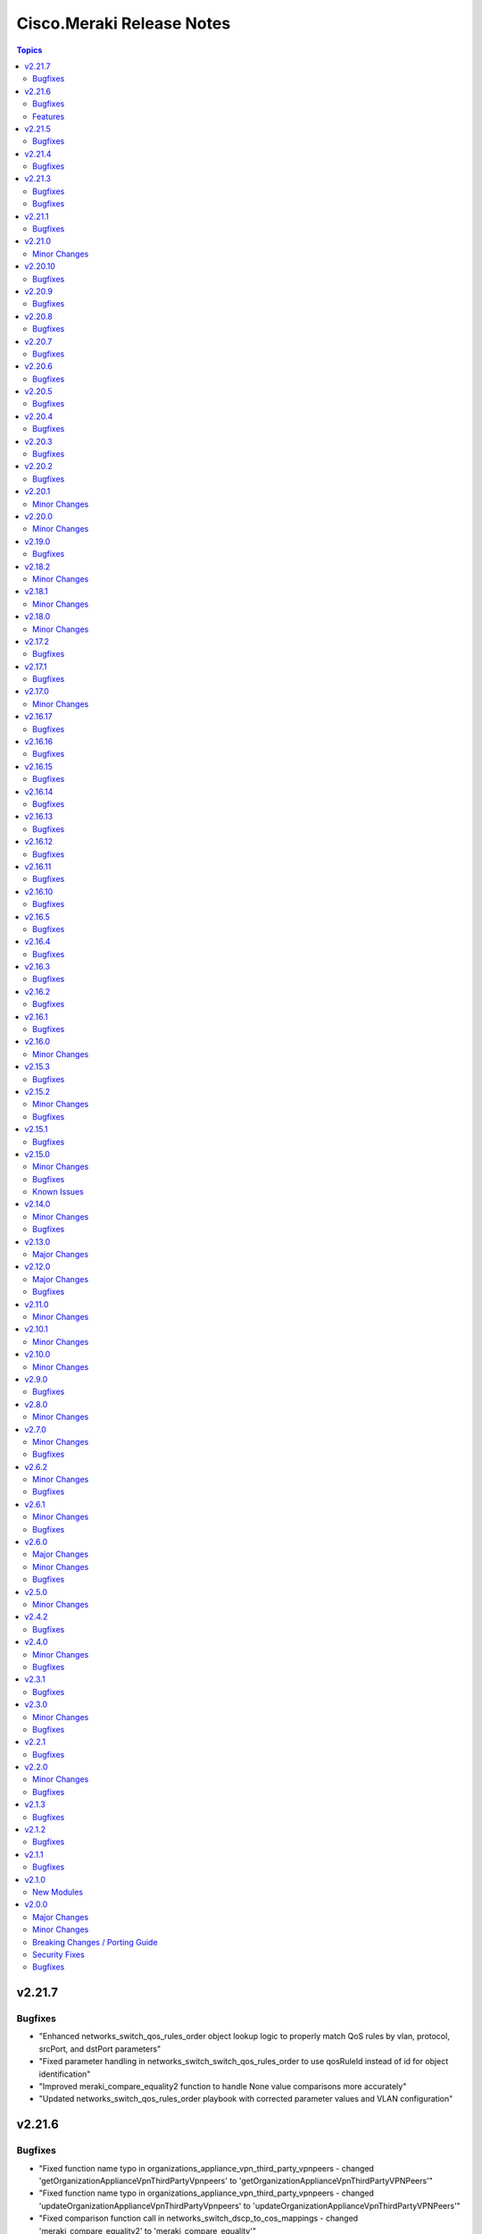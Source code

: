 ==========================
Cisco.Meraki Release Notes
==========================

.. contents:: Topics

v2.21.7
=======

Bugfixes
--------

- "Enhanced networks_switch_qos_rules_order object lookup logic to properly match QoS rules by vlan, protocol, srcPort, and dstPort parameters"
- "Fixed parameter handling in networks_switch_switch_qos_rules_order to use qosRuleId instead of id for object identification"
- "Improved meraki_compare_equality2 function to handle None value comparisons more accurately"
- "Updated networks_switch_qos_rules_order playbook with corrected parameter values and VLAN configuration"

v2.21.6
=======

Bugfixes
--------

- "Fixed function name typo in organizations_appliance_vpn_third_party_vpnpeers - changed 'getOrganizationApplianceVpnThirdPartyVpnpeers' to 'getOrganizationApplianceVpnThirdPartyVPNPeers'"
- "Fixed function name typo in organizations_appliance_vpn_third_party_vpnpeers - changed 'updateOrganizationApplianceVpnThirdPartyVpnpeers' to 'updateOrganizationApplianceVpnThirdPartyVPNPeers'"
- "Fixed comparison function call in networks_switch_dscp_to_cos_mappings - changed 'meraki_compare_equality2' to 'meraki_compare_equality'"
- "Fixed VLAN parameter handling in networks_switch_qos_rules_order - changed name parameter to vlan parameter for proper object lookup"
- "Improved dictionary comparison logic in meraki.py plugin utils to handle nested dictionaries correctly"

Features
--------
- "Added new organizations_appliance_vpn_stats_info module and action plugin for retrieving VPN history statistics for networks in an organization"
- "Added new playbook for networks_switch_dscp_to_cos_mappings configuration"
- "Added new playbook for organizations_appliance_vpn_third_party_vpnpeers configuration"
- "Enhanced networks_switch_qos_rules_order with improved VLAN handling and debugging capabilities"


v2.21.5
=======

Bugfixes
--------

- cisco.meraki.devices_appliance_uplinks_settings - fix idempotency error.

v2.21.4
=======

Bugfixes
--------

- cisco.meraki.networks_appliance_traffic_shaping_uplink_bandwidth - fix idempotency error.

v2.21.3
=======

Bugfixes
--------

- cisco.meraki.devices_cellular_sims - fix idempotency error.

v2.21.2

Bugfixes
--------

- cisco.meraki.networks_appliance_firewall_l7_firewall_rules - fix idempotency error.

v2.21.1
=======

Bugfixes
--------

- cisco.meraki.devices_switch_ports - fix get_object_by_name method.

v2.21.0
=======

Minor Changes
-------------

- plugins/action/devices_sensor_commands - new plugin.
- plugins/action/devices_sensor_commands_info - new plugin.
- plugins/action/networks_appliance_firewall_multicast_forwarding - new plugin.
- plugins/action/organizations_appliance_dns_local_profiles - new plugin.
- plugins/action/organizations_appliance_dns_local_profiles_assignments_bulk_create - new plugin.
- plugins/action/organizations_appliance_dns_local_profiles_assignments_bulk_delete - new plugin.
- plugins/action/organizations_appliance_dns_local_profiles_assignments_info - new plugin.
- plugins/action/organizations_appliance_dns_local_profiles_info - new plugin.
- plugins/action/organizations_appliance_dns_local_records - new plugin.
- plugins/action/organizations_appliance_dns_local_records_info - new plugin.
- plugins/action/organizations_appliance_dns_split_profiles - new plugin.
- plugins/action/organizations_appliance_dns_split_profiles_assignments_bulk_create - new plugin.
- plugins/action/organizations_appliance_dns_split_profiles_assignments_bulk_delete - new plugin.
- plugins/action/organizations_appliance_dns_split_profiles_assignments_info - new plugin.
- plugins/action/organizations_appliance_dns_split_profiles_info - new plugin.
- plugins/action/organizations_appliance_firewall_multicast_forwarding_by_network_info - new plugin.
- plugins/action/organizations_devices_controller_migrations - new plugin.
- plugins/action/organizations_devices_controller_migrations_info - new plugin.
- plugins/action/organizations_devices_system_memory_usage_history_by_interval_info - new plugin.
- plugins/action/organizations_integrations_xdr_networks_disable - new plugin.
- plugins/action/organizations_integrations_xdr_networks_enable - new plugin.
- plugins/action/organizations_integrations_xdr_networks_info - new plugin.
- plugins/action/organizations_switch_ports_usage_history_by_device_by_interval_info - new plugin.
- plugins/action/organizations_wireless_devices_power_mode_history_info - new plugin.
- plugins/action/organizations_wireless_devices_system_cpu_load_history_info - new plugin.
- plugins/action/organizations_wireless_ssids_firewall_isolation_allowlist_entries - new plugin.
- plugins/action/organizations_wireless_ssids_firewall_isolation_allowlist_entries_info - new plugin.

v2.20.10
========

Bugfixes
--------

- cisco.meraki.networks_wireless_ssids refactor parameter handling to avoid None values

v2.20.9
=======

Bugfixes
--------

- Fixed parameter handling for `update_by_id_params` in cisco.meraki.networks_wireless_ssids to correctly map the following parameters
  - `perClientBandwidthLimitDown`
  - `perClientBandwidthLimitUp`
  - `perSsidBandwidthLimitDown`
  - `perSsidBandwidthLimitUp`
  - `defaultVlanId`
  - `radiusAccountingInterimInterval`
  - `radiusGuestVlanId`
  - `vlanId`
  - `radiusServerAttemptsLimit`
  - `radiusServerTimeout`
- Added validation for `radiusServerAttemptsLimit` with choices `[1, 2, 3, 4, 5]`.
- Added validation for `radiusServerTimeout` with a range of valid values `[1-10]`.
- cisco.meraki.devices_wireless_radio_settings changed compare equality method to use `meraki_compare_equality`

v2.20.8
=======

Bugfixes
--------

- cisco.meraki.organizations_login_security module update organization security settings.

v2.20.7
=======

Bugfixes
--------

- cisco.meraki.networks_appliance_traffic_shaping_rules Always Pushes Configuration Even When Unchanged.
- Changes at compare equality function.
- Unable to create Syslog Server Object. Action module manually fixing.

v2.20.6
=======

Bugfixes
--------

- cisco.meraki.devices_switch_ports idempotency error fixed.

v2.20.5
=======

Bugfixes
--------

- cisco.meraki.networks_devices_claim failed with error unexpected keyword argument 'add_atomically' - bad naming solved.
- cisco.meraki.networks_appliance_firewall_l3_firewall_rules fails with "Unexpected failure during module execution 'rules' - specific 'rules' extraction has been removed.
- cisco.meraki.networks_appliance_vlans_settings fails with "msg" "Object does not exists, plugin only has update" - specific 'vlansEnabled' extraction has been removed.

v2.20.4
=======

Bugfixes
--------

- Issue fixes for workflow-ansible-lint.
- Change alias 'message' to 'message_rule' due is a reserved ansible word in meraki_mx_intrusion_prevention module.
- Old playbook tests removed.

v2.20.3
=======

Bugfixes
--------

- README fixes.

v2.20.2
=======

Bugfixes
--------

- runtime updated requires_ansible from 2.14.0 to '>=2.15.0'.

v2.20.1
=======

Minor Changes
-------------

- Sanity and CI fixes.

v2.20.0
=======

Minor Changes
-------------

- administered_identities_me_api_keys_info - new plugin.
- administered_identities_me_api_keys_revoke - new plugin.
- devices_live_tools_leds_blink - new plugin.
- devices_wireless_electronic_shelf_label - new plugin.
- devices_wireless_electronic_shelf_label_info - new plugin.
- networks_appliance_sdwan_internet_policies - new plugin.
- networks_cancel - new plugin.
- networks_floor_plans_auto_locate_jobs_batch - new plugin.
- networks_floor_plans_devices_batch_update - new plugin.
- networks_publish - new plugin.
- networks_recalculate - new plugin.
- networks_wireless_air_marshal_rules - new plugin.
- networks_wireless_air_marshal_rules_delete - new plugin.
- networks_wireless_air_marshal_rules_update - new plugin.
- networks_wireless_air_marshal_settings - new plugin.
- networks_wireless_electronic_shelf_label - new plugin.
- organizations_assets - new plugin.
- organizations_assurance_alerts_info - new plugin.
- organizations_assurance_alerts_overview_by_network_info - new plugin.
- organizations_assurance_alerts_overview_by_type_info - new plugin.
- organizations_assurance_alerts_overview_historical_info - new plugin.
- organizations_assurance_alerts_overview_info - new plugin.
- organizations_assurance_alerts_restore - new plugin.
- organizations_cellular_gateway_esims_inventory_info - new plugin.
- organizations_cellular_gateway_esims_service_providers_accounts - new plugin.
- organizations_cellular_gateway_esims_service_providers_accounts_communication_plans_info - new plugin.
- organizations_cellular_gateway_esims_service_providers_accounts_info - new plugin.
- organizations_cellular_gateway_esims_service_providers_accounts_rate_plans_info - new plugin.
- organizations_cellular_gateway_esims_service_providers_info - new plugin.
- organizations_cellular_gateway_esims_swap - new plugin.
- organizations_devices_details_bulk_update - new plugin.
- organizations_devices_overview_by_model_info - new plugin.
- organizations_floor_plans_auto_locate_devices_info - new plugin.
- organizations_floor_plans_auto_locate_statuses_info - new plugin.
- organizations_splash_themes - new plugin.
- organizations_splash_themes_info - new plugin.
- organizations_summary_top_applications_by_usage_info - new plugin.
- organizations_summary_top_applications_categories_by_usage_info - new plugin.
- organizations_switch_ports_clients_overview_by_device_info - new plugin.
- organizations_switch_ports_overview_info - new plugin.
- organizations_switch_ports_statuses_by_switch_info - new plugin.
- organizations_switch_ports_topology_discovery_by_device_info - new plugin.
- organizations_wireless_air_marshal_rules_info - new plugin.
- organizations_wireless_air_marshal_settings_by_network_info - new plugin.
- organizations_wireless_clients_overview_by_device_info - new plugin.
- organizations_wireless_controller_clients_overview_history_by_device_by_interval_info - new plugin.
- organizations_wireless_controller_connections_info - new plugin.
- organizations_wireless_controller_devices_interfaces_l2_by_device_info - new plugin.
- organizations_wireless_controller_devices_interfaces_l2_statuses_change_history_by_device_info - new plugin.
- organizations_wireless_controller_devices_interfaces_l2_usage_history_by_interval_info - new plugin.
- organizations_wireless_controller_devices_interfaces_l3_by_device_info - new plugin.
- organizations_wireless_controller_devices_interfaces_l3_statuses_change_history_by_device_info - new plugin.
- organizations_wireless_controller_devices_interfaces_l3_usage_history_by_interval_info - new plugin.
- organizations_wireless_controller_devices_interfaces_packets_overview_by_device_info - new plugin.
- organizations_wireless_controller_devices_interfaces_usage_history_by_interval_info - new plugin.
- organizations_wireless_controller_devices_redundancy_failover_history_info - new plugin.
- organizations_wireless_controller_devices_redundancy_statuses_info - new plugin.
- organizations_wireless_controller_devices_system_utilization_history_by_interval_info - new plugin.
- organizations_wireless_controller_overview_by_device_info - new plugin.
- organizations_wireless_devices_wireless_controllers_by_device_info - new plugin.
- organizations_wireless_radio_auto_rf_channels_recalculate - new plugin.
- organizations_wireless_rf_profiles_assignments_by_device_info - new plugin.
- organizations_wireless_ssids_statuses_by_device_info - new plugin.

v2.19.0
=======

Bugfixes
--------

- Ansible utils requirements updated.
- cisco.meraki.networks_switch_stacks delete stack not working, fixing path parameters.
- cisco.meraki.networks_clients_info - incorrect API endpoint, fixing info module.

v2.18.2
=======

Minor Changes
-------------

- Include networks_appliance_traffic_shaping_custom_performance_classes_info plugin.

v2.18.1
=======

Minor Changes
-------------

- The `id` parameter is now required for `networks_appliance_vlans` module.
- The `id` parameter is change type to an `integer` in `networks_appliance_vlans` module.
- Fixing problem of naming in `organizations_appliance_vpn_third_party_vpnpeers_info`.
- Removing `state` from allowed parameters for `networks_syslog_servers` module.

v2.18.0
=======

Minor Changes
-------------

- Ansible collection now support v1.44.1 of Dashboard Api.
- administered_licensing_subscription_entitlements_info - new plugin.
- administered_licensing_subscription_subscriptions_bind - new plugin.
- administered_licensing_subscription_subscriptions_claim_key_validate - new plugin.
- administered_licensing_subscription_subscriptions_claim - new plugin.
- administered_licensing_subscription_subscriptions_compliance_statuses_info - new plugin.
- administered_licensing_subscription_subscriptions_info - new plugin.
- devices_appliance_radio_settings_info - new plugin.
- devices_appliance_radio_settings - new plugin.
- devices_live_tools_arp_table_info - new plugin.
- devices_live_tools_arp_table - new plugin.
- devices_live_tools_cable_test_info - new plugin.
- devices_live_tools_cable_test - new plugin.
- devices_live_tools_throughput_test_info - new plugin.
- devices_live_tools_throughput_test - new plugin.
- devices_live_tools_wake_on_lan_info - new plugin.
- devices_live_tools_wake_on_lan - new plugin.
- devices_wireless_alternate_management_interface_ipv6 - new plugin.
- networks_appliance_rf_profiles_info - new plugin.
- networks_appliance_rf_profiles - new plugin.
- networks_appliance_traffic_shaping_vpn_exclusions - new plugin.
- networks_sm_devices_install_apps - new plugin.
- networks_sm_devices_reboot - new plugin.
- networks_sm_devices_shutdown - new plugin.
- networks_sm_devices_uninstall_apps - new plugin.
- networks_vlan_profiles_assignments_by_device_info - new plugin.
- networks_vlan_profiles_assignments_reassign - new plugin.
- networks_vlan_profiles_info - new plugin.
- networks_vlan_profiles - new plugin.
- networks_wireless_ethernet_ports_profiles_assign - new plugin.
- networks_wireless_ethernet_ports_profiles_info - new plugin.
- networks_wireless_ethernet_ports_profiles_set_default - new plugin.
- networks_wireless_ethernet_ports_profiles - new plugin.
- organizations_appliance_traffic_shaping_vpn_exclusions_by_network_info - new plugin.
- organizations_appliance_uplinks_statuses_overview_info - new plugin.
- organizations_appliance_uplinks_usage_by_network_info - new plugin.
- organizations_camera_boundaries_areas_by_device_info - new plugin.
- organizations_camera_boundaries_lines_by_device_info - new plugin.
- organizations_camera_detections_history_by_boundary_by_interval_info - new plugin.
- organizations_camera_permissions_info - new plugin.
- organizations_camera_roles_info - new plugin.
- organizations_camera_roles - new plugin.
- organizations_devices_availabilities_change_history_info - new plugin.
- organizations_devices_boots_history_info - new plugin.
- organizations_sm_admins_roles_info - new plugin.
- organizations_sm_admins_roles - new plugin.
- organizations_sm_sentry_policies_assignments_by_network_info - new plugin.
- organizations_sm_sentry_policies_assignments - new plugin.
- organizations_summary_top_networks_by_status_info - new plugin.
- organizations_webhooks_callbacks_statuses_info - new plugin.
- organizations_wireless_devices_channel_utilization_by_device_info - new plugin.
- organizations_wireless_devices_channel_utilization_by_network_info - new plugin.
- organizations_wireless_devices_channel_utilization_history_by_device_by_interval_info - new plugin.
- organizations_wireless_devices_channel_utilization_history_by_network_by_interval_info - new plugin.
- organizations_wireless_devices_packet_loss_by_client_info - new plugin.
- organizations_wireless_devices_packet_loss_by_device_info - new plugin.
- organizations_wireless_devices_packet_loss_by_network_info - new plugin.

v2.17.2
=======

Bugfixes
--------

- Adding `smartquotes = False` to `conf.py` and romoving `'` from rst files.

v2.17.1
=======

Bugfixes
--------

- Adding build_ignore property to galaxy file.

v2.17.0
=======

Minor Changes
-------------

- Adding support to ansible.utils ">=2.0.0, <4.00".

v2.16.17
========

Bugfixes
--------

- Adding support to ansible.utils >=3.0

v2.16.16
========

Bugfixes
--------

- Idempotency bugs fixed in devices_switch_ports.
- Adding `product_types` for update request on networks.
- networks_syslog_servers is now just an Update action to API.
- Parameter`organization_id` change to `organizationId` organizations_claim.
- Parameter`organization_id` change to `organizationId` organizations_clone.
- Parameter`organization_id` change to `organizationId` organizations_inventory_claim.
- Parameter`organization_id` change to `organizationId` organizations_inventory_onboarding_cloud_monitoring_export_events.
- Parameter`organization_id` change to `organizationId` organizations_inventory_onboarding_cloud_monitoring_prepare.
- Parameter`organization_id` change to `organizationId` organizations_inventory_release.
- Parameter`organization_id` change to `organizationId` organizations_licenses_assign_seats.
- Parameter`organization_id` change to `organizationId` organizations_licenses_move.
- Parameter`organization_id` change to `organizationId` organizations_licenses_move_seats.
- Parameter`organization_id` change to `organizationId` organizations_licenses_renew_seats.
- Parameter`organization_id` change to `organizationId` organizations_licensing_coterm_licenses_move.
- Parameter`organization_id` change to `organizationId` organizations_networks_combine.
- Parameter`organization_id` change to `organizationId` organizations_switch_devices_clone.
- Parameter`organization_id` change to `organizationId` organizations_users.
- Removing logs in meraki.py.

v2.16.15
========

Bugfixes
--------

- Adding `network_clients_info` and `network_client_info`.
- Adding `platform_meraki.rst` to docs.

v2.16.14
========

Bugfixes
--------

- Adding condition to avoid error on exists on devices.

v2.16.13
=======

Bugfixes
--------

- Meraki Compare Equality 2 added.

v2.16.12
=======

Bugfixes
-------------

- New condition added to Meraki Compare Equality.
- Devices module documentation fixed.

v2.16.11
=======

Bugfixes
-------------

- Bad naming `networkId` parameter in `networks_appliance_traffic_shaping_custom_performance_classes`.
- Bad naming `networkId` parameter in `networks_appliance_warm_spare_swap`.
- Bad naming `networkId` parameter in `networks_bind`.
- Bad naming `networkId` parameter in `networks_clients_provision`.
- Bad naming `networkId` parameter in `networks_firmware_upgrades_rollbacks`.
- Bad naming `networkId` parameter in `networks_firmware_upgrades_staged_events_rollbacks`.
- Bad naming `networkId` parameter in `networks_mqtt_brokers`.
- Bad naming `networkId` parameter in `networks_pii_requests_delete`.
- Bad naming `networkId` parameter in `networks_sm_devices_checkin`.
- Bad naming `networkId` parameter in `networks_sm_devices_lock`.
- Bad naming `networkId` parameter in `networks_sm_devices_modify_tags`.
- Bad naming `networkId` parameter in `networks_sm_devices_move`.
- Bad naming `networkId` parameter in `networks_sm_devices_refresh_details`.
- Bad naming `networkId` parameter in `networks_sm_devices_unenroll`.
- Bad naming `networkId` parameter in `networks_sm_devices_wipe`.
- Bad naming `networkId` parameter in `networks_sm_user_access_devices_delete`.
- Bad naming `networkId` parameter in `networks_split`.
- Bad naming `networkId` parameter in `networks_switch_stacks_add`.
- Bad naming `networkId` parameter in `networks_switch_stacks_remove`.
- Bad naming `networkId` parameter in `networks_unbind`.
- Bad naming `networkId` parameter in `networks_sm_devices_fields`.

v2.16.10
=======

Bugfixes
-------------

- Returning requires_ansible to >=2.14.0
- Bad naming `networkId` parameter in `networks_devices_remove` and `networks_devices_claim_vmx`

v2.16.5
=======

Bugfixes
-------------

- cisco.meraki.organizations_login_security module will not update org api authentication - fixing for look at organizations_login_security.

v2.16.4
=======

Bugfixes
-------------

- cisco.meraki.networks_devices_claim - got an unexpected keyword argument 'network_id', bug with parameter naming.

v2.16.3
=======

Bugfixes
-------------

- Removing ignores.

v2.16.2
=======

Bugfixes
-------------

- Updating documentation, yml fixes - Documentation Broken.

v2.16.1
=======

Bugfixes
-------------

- Updating collection docs link.

v2.16.0
=======

Minor Changes
-------------

- administered_identities_me_info - new plugin.
- devices_appliance_performance_info - new plugin.
- devices_appliance_uplinks_settings_info - new plugin.
- devices_appliance_uplinks_settings - new plugin.
- devices_appliance_vmx_authentication_token - new plugin.
- devices_blink_leds - new plugin.
- devices_camera_analytics_live_info - new plugin.
- devices_camera_custom_analytics_info - new plugin.
- devices_camera_custom_analytics - new plugin.
- devices_camera_generate_snapshot - new plugin.
- devices_camera_quality_and_retention_info - new plugin.
- devices_camera_quality_and_retention - new plugin.
- devices_camera_sense_info - new plugin.
- devices_camera_sense - new plugin.
- devices_camera_video_link_info - new plugin.
- devices_camera_video_settings_info - new plugin.
- devices_camera_video_settings - new plugin.
- devices_camera_wireless_profiles_info - new plugin.
- devices_camera_wireless_profiles - new plugin.
- devices_cellular_gateway_lan_info - new plugin.
- devices_cellular_gateway_lan - new plugin.
- devices_cellular_gateway_port_forwarding_rules_info - new plugin.
- devices_cellular_gateway_port_forwarding_rules - new plugin.
- devices_cellular_sims_info - new plugin.
- devices_cellular_sims - new plugin.
- devices_info - new plugin.
- devices_live_tools_ping_device_info - new plugin.
- devices_live_tools_ping_device - new plugin.
- devices_live_tools_ping_info - new plugin.
- devices_live_tools_ping - new plugin.
- devices_lldp_cdp_info - new plugin.
- devices_management_interface_info - new plugin.
- devices_management_interface - new plugin.
- devices_sensor_relationships_info - new plugin.
- devices_sensor_relationships - new plugin.
- devices_switch_ports_cycle - new plugin.
- devices_switch_ports_info - new plugin.
- devices_switch_ports_statuses_info - new plugin.
- devices_switch_ports - new plugin.
- devices_switch_routing_interfaces_dhcp_info - new plugin.
- devices_switch_routing_interfaces_dhcp - new plugin.
- devices_switch_routing_interfaces_info - new plugin.
- devices_switch_routing_interfaces - new plugin.
- devices_switch_routing_static_routes_info - new plugin.
- devices_switch_routing_static_routes - new plugin.
- devices_switch_warm_spare_info - new plugin.
- devices_switch_warm_spare - new plugin.
- devices_wireless_bluetooth_settings_info - new plugin.
- devices_wireless_bluetooth_settings - new plugin.
- devices_wireless_connection_stats_info - new plugin.
- devices_wireless_latency_stats_info - new plugin.
- devices_wireless_radio_settings_info - new plugin.
- devices_wireless_radio_settings - new plugin.
- devices_wireless_status_info - new plugin.
- devices - new plugin.
- networks_alerts_history_info - new plugin.
- networks_alerts_settings_info - new plugin.
- networks_alerts_settings - new plugin.
- networks_appliance_connectivity_monitoring_destinations_info - new plugin.
- networks_appliance_connectivity_monitoring_destinations - new plugin.
- networks_appliance_content_filtering_categories_info - new plugin.
- networks_appliance_content_filtering_info - new plugin.
- networks_appliance_content_filtering - new plugin.
- networks_appliance_firewall_cellular_firewall_rules_info - new plugin.
- networks_appliance_firewall_cellular_firewall_rules - new plugin.
- networks_appliance_firewall_firewalled_services_info - new plugin.
- networks_appliance_firewall_firewalled_services - new plugin.
- networks_appliance_firewall_inbound_firewall_rules_info - new plugin.
- networks_appliance_firewall_inbound_firewall_rules - new plugin.
- networks_appliance_firewall_l3_firewall_rules_info - new plugin.
- networks_appliance_firewall_l3_firewall_rules - new plugin.
- networks_appliance_firewall_l7_firewall_rules_application_categories_info - new plugin.
- networks_appliance_firewall_l7_firewall_rules_info - new plugin.
- networks_appliance_firewall_l7_firewall_rules - new plugin.
- networks_appliance_firewall_one_to_many_nat_rules_info - new plugin.
- networks_appliance_firewall_one_to_many_nat_rules - new plugin.
- networks_appliance_firewall_one_to_one_nat_rules_info - new plugin.
- networks_appliance_firewall_one_to_one_nat_rules - new plugin.
- networks_appliance_firewall_port_forwarding_rules_info - new plugin.
- networks_appliance_firewall_port_forwarding_rules - new plugin.
- networks_appliance_firewall_settings_info - new plugin.
- networks_appliance_firewall_settings - new plugin.
- networks_appliance_ports_info - new plugin.
- networks_appliance_ports - new plugin.
- networks_appliance_prefixes_delegated_statics_info - new plugin.
- networks_appliance_prefixes_delegated_statics - new plugin.
- networks_appliance_security_intrusion_info - new plugin.
- networks_appliance_security_intrusion - new plugin.
- networks_appliance_security_malware_info - new plugin.
- networks_appliance_security_malware - new plugin.
- networks_appliance_settings_info - new plugin.
- networks_appliance_settings - new plugin.
- networks_appliance_single_lan_info - new plugin.
- networks_appliance_single_lan - new plugin.
- networks_appliance_ssids_info - new plugin.
- networks_appliance_ssids - new plugin.
- networks_appliance_traffic_shaping_custom_performance_classes - new plugin.
- networks_appliance_traffic_shaping_info - new plugin.
- networks_appliance_traffic_shaping_rules_info - new plugin.
- networks_appliance_traffic_shaping_rules - new plugin.
- networks_appliance_traffic_shaping_uplink_bandwidth_info - new plugin.
- networks_appliance_traffic_shaping_uplink_bandwidth - new plugin.
- networks_appliance_traffic_shaping_uplink_selection_info - new plugin.
- networks_appliance_traffic_shaping_uplink_selection - new plugin.
- networks_appliance_traffic_shaping - new plugin.
- networks_appliance_vlans_info - new plugin.
- networks_appliance_vlans_settings_info - new plugin.
- networks_appliance_vlans_settings - new plugin.
- networks_appliance_vlans - new plugin.
- networks_appliance_vpn_bgp_info - new plugin.
- networks_appliance_vpn_bgp - new plugin.
- networks_appliance_vpn_site_to_site_vpn_info - new plugin.
- networks_appliance_vpn_site_to_site_vpn - new plugin.
- networks_appliance_warm_spare_info - new plugin.
- networks_appliance_warm_spare_swap - new plugin.
- networks_appliance_warm_spare - new plugin.
- networks_bind - new plugin.
- networks_bluetooth_clients_info - new plugin.
- networks_camera_quality_retention_profiles_info - new plugin.
- networks_camera_quality_retention_profiles - new plugin.
- networks_camera_wireless_profiles_info - new plugin.
- networks_camera_wireless_profiles - new plugin.
- networks_cellular_gateway_connectivity_monitoring_destinations_info - new plugin.
- networks_cellular_gateway_connectivity_monitoring_destinations - new plugin.
- networks_cellular_gateway_dhcp_info - new plugin.
- networks_cellular_gateway_dhcp - new plugin.
- networks_cellular_gateway_subnet_pool_info - new plugin.
- networks_cellular_gateway_subnet_pool - new plugin.
- networks_cellular_gateway_uplink_info - new plugin.
- networks_cellular_gateway_uplink - new plugin.
- networks_clients_info - new plugin.
- networks_clients_overview_info - new plugin.
- networks_clients_policy_info - new plugin.
- networks_clients_policy - new plugin.
- networks_clients_provision - new plugin.
- networks_clients_splash_authorization_status_info - new plugin.
- networks_clients_splash_authorization_status - new plugin.
- networks_devices_claim_vmx - new plugin.
- networks_devices_claim - new plugin.
- networks_devices_remove - new plugin.
- networks_events_event_types_info - new plugin.
- networks_events_info - new plugin.
- networks_firmware_upgrades_info - new plugin.
- networks_firmware_upgrades_rollbacks - new plugin.
- networks_firmware_upgrades_staged_events_defer - new plugin.
- networks_firmware_upgrades_staged_events_info - new plugin.
- networks_firmware_upgrades_staged_events_rollbacks - new plugin.
- networks_firmware_upgrades_staged_events - new plugin.
- networks_firmware_upgrades_staged_groups_info - new plugin.
- networks_firmware_upgrades_staged_groups - new plugin.
- networks_firmware_upgrades_staged_stages_info - new plugin.
- networks_firmware_upgrades_staged_stages - new plugin.
- networks_firmware_upgrades - new plugin.
- networks_floor_plans_info - new plugin.
- networks_floor_plans - new plugin.
- networks_group_policies_info - new plugin.
- networks_group_policies - new plugin.
- networks_health_alerts_info - new plugin.
- networks_info - new plugin.
- networks_insight_applications_health_by_time_info - new plugin.
- networks_meraki_auth_users_info - new plugin.
- networks_meraki_auth_users - new plugin.
- networks_mqtt_brokers - new plugin.
- networks_netflow_info - new plugin.
- networks_netflow - new plugin.
- networks_pii_pii_keys_info - new plugin.
- networks_pii_requests_delete - new plugin.
- networks_pii_requests_info - new plugin.
- networks_pii_sm_devices_for_key_info - new plugin.
- networks_pii_sm_owners_for_key_info - new plugin.
- networks_policies_by_client_info - new plugin.
- networks_sensor_alerts_current_overview_by_metric_info - new plugin.
- networks_sensor_alerts_overview_by_metric_info - new plugin.
- networks_sensor_alerts_profiles_info - new plugin.
- networks_sensor_alerts_profiles - new plugin.
- networks_sensor_mqtt_brokers_info - new plugin.
- networks_sensor_mqtt_brokers - new plugin.
- networks_sensor_relationships_info - new plugin.
- networks_settings_info - new plugin.
- networks_settings - new plugin.
- networks_sm_bypass_activation_lock_attempts_info - new plugin.
- networks_sm_bypass_activation_lock_attempts - new plugin.
- networks_sm_devices_cellular_usage_history_info - new plugin.
- networks_sm_devices_certs_info - new plugin.
- networks_sm_devices_checkin - new plugin.
- networks_sm_devices_connectivity_info - new plugin.
- networks_sm_devices_desktop_logs_info - new plugin.
- networks_sm_devices_device_command_logs_info - new plugin.
- networks_sm_devices_device_profiles_info - new plugin.
- networks_sm_devices_fields - new plugin.
- networks_sm_devices_info - new plugin.
- networks_sm_devices_lock - new plugin.
- networks_sm_devices_modify_tags - new plugin.
- networks_sm_devices_move - new plugin.
- networks_sm_devices_network_adapters_info - new plugin.
- networks_sm_devices_performance_history_info - new plugin.
- networks_sm_devices_refresh_details - new plugin.
- networks_sm_devices_security_centers_info - new plugin.
- networks_sm_devices_unenroll - new plugin.
- networks_sm_devices_wipe - new plugin.
- networks_sm_devices_wlan_lists_info - new plugin.
- networks_sm_profiles_info - new plugin.
- networks_sm_target_groups_info - new plugin.
- networks_sm_target_groups - new plugin.
- networks_sm_trusted_access_configs_info - new plugin.
- networks_sm_user_access_devices_delete - new plugin.
- networks_sm_user_access_devices_info - new plugin.
- networks_sm_users_device_profiles_info - new plugin.
- networks_sm_users_info - new plugin.
- networks_sm_users_softwares_info - new plugin.
- networks_snmp_info - new plugin.
- networks_snmp - new plugin.
- networks_split - new plugin.
- networks_switch_access_control_lists_info - new plugin.
- networks_switch_access_control_lists - new plugin.
- networks_switch_access_policies_info - new plugin.
- networks_switch_access_policies - new plugin.
- networks_switch_alternate_management_interface_info - new plugin.
- networks_switch_alternate_management_interface - new plugin.
- networks_switch_dhcp_server_policy_arp_inspection_trusted_servers_info - new plugin.
- networks_switch_dhcp_server_policy_arp_inspection_trusted_servers - new plugin.
- networks_switch_dhcp_server_policy_arp_inspection_warnings_by_device_info - new plugin.
- networks_switch_dhcp_server_policy_info - new plugin.
- networks_switch_dhcp_server_policy - new plugin.
- networks_switch_dhcp_v4_servers_seen_info - new plugin.
- networks_switch_dscp_to_cos_mappings_info - new plugin.
- networks_switch_dscp_to_cos_mappings - new plugin.
- networks_switch_link_aggregations_info - new plugin.
- networks_switch_link_aggregations - new plugin.
- networks_switch_mtu_info - new plugin.
- networks_switch_mtu - new plugin.
- networks_switch_port_schedules_info - new plugin.
- networks_switch_port_schedules - new plugin.
- networks_switch_qos_rules_order_info - new plugin.
- networks_switch_qos_rules_order - new plugin.
- networks_switch_routing_multicast_info - new plugin.
- networks_switch_routing_multicast_rendezvous_points_info - new plugin.
- networks_switch_routing_multicast_rendezvous_points - new plugin.
- networks_switch_routing_multicast - new plugin.
- networks_switch_routing_ospf_info - new plugin.
- networks_switch_routing_ospf - new plugin.
- networks_switch_settings_info - new plugin.
- networks_switch_settings - new plugin.
- networks_switch_stacks_add - new plugin.
- networks_switch_stacks_info - new plugin.
- networks_switch_stacks_remove - new plugin.
- networks_switch_stacks_routing_interfaces_dhcp_info - new plugin.
- networks_switch_stacks_routing_interfaces_dhcp - new plugin.
- networks_switch_stacks_routing_interfaces_info - new plugin.
- networks_switch_stacks_routing_interfaces - new plugin.
- networks_switch_stacks_routing_static_routes_info - new plugin.
- networks_switch_stacks_routing_static_routes - new plugin.
- networks_switch_stacks - new plugin.
- networks_switch_storm_control_info - new plugin.
- networks_switch_storm_control - new plugin.
- networks_switch_stp_info - new plugin.
- networks_switch_stp - new plugin.
- networks_syslog_servers_info - new plugin.
- networks_syslog_servers - new plugin.
- networks_topology_link_layer_info - new plugin.
- networks_traffic_analysis_info - new plugin.
- networks_traffic_analysis - new plugin.
- networks_traffic_shaping_application_categories_info - new plugin.
- networks_traffic_shaping_dscp_tagging_options_info - new plugin.
- networks_unbind - new plugin.
- networks_webhooks_http_servers_info - new plugin.
- networks_webhooks_http_servers - new plugin.
- networks_webhooks_payload_templates_info - new plugin.
- networks_webhooks_payload_templates - new plugin.
- networks_webhooks_webhook_tests_info - new plugin.
- networks_wireless_alternate_management_interface_info - new plugin.
- networks_wireless_alternate_management_interface - new plugin.
- networks_wireless_billing_info - new plugin.
- networks_wireless_billing - new plugin.
- networks_wireless_bluetooth_settings_info - new plugin.
- networks_wireless_bluetooth_settings - new plugin.
- networks_wireless_channel_utilization_history_info - new plugin.
- networks_wireless_client_count_history_info - new plugin.
- networks_wireless_clients_connection_stats_info - new plugin.
- networks_wireless_clients_latency_stats_info - new plugin.
- networks_wireless_connection_stats_info - new plugin.
- networks_wireless_data_rate_history_info - new plugin.
- networks_wireless_devices_connection_stats_info - new plugin.
- networks_wireless_failed_connections_info - new plugin.
- networks_wireless_latency_history_info - new plugin.
- networks_wireless_latency_stats_info - new plugin.
- networks_wireless_mesh_statuses_info - new plugin.
- networks_wireless_rf_profiles_info - new plugin.
- networks_wireless_rf_profiles - new plugin.
- networks_wireless_settings_info - new plugin.
- networks_wireless_settings - new plugin.
- networks_wireless_signal_quality_history_info - new plugin.
- networks_wireless_ssids_bonjour_forwarding_info - new plugin.
- networks_wireless_ssids_bonjour_forwarding - new plugin.
- networks_wireless_ssids_device_type_group_policies_info - new plugin.
- networks_wireless_ssids_device_type_group_policies - new plugin.
- networks_wireless_ssids_eap_override_info - new plugin.
- networks_wireless_ssids_eap_override - new plugin.
- networks_wireless_ssids_firewall_l3_firewall_rules_info - new plugin.
- networks_wireless_ssids_firewall_l3_firewall_rules - new plugin.
- networks_wireless_ssids_firewall_l7_firewall_rules_info - new plugin.
- networks_wireless_ssids_firewall_l7_firewall_rules - new plugin.
- networks_wireless_ssids_hotspot20_info - new plugin.
- networks_wireless_ssids_hotspot20 - new plugin.
- networks_wireless_ssids_identity_psks_info - new plugin.
- networks_wireless_ssids_identity_psks - new plugin.
- networks_wireless_ssids_info - new plugin.
- networks_wireless_ssids_schedules_info - new plugin.
- networks_wireless_ssids_schedules - new plugin.
- networks_wireless_ssids_splash_settings_info - new plugin.
- networks_wireless_ssids_splash_settings - new plugin.
- networks_wireless_ssids_traffic_shaping_rules_info - new plugin.
- networks_wireless_ssids_traffic_shaping_rules - new plugin.
- networks_wireless_ssids_vpn_info - new plugin.
- networks_wireless_ssids_vpn - new plugin.
- networks_wireless_ssids - new plugin.
- networks_wireless_usage_history_info - new plugin.
- networks - new plugin.
- organizations_action_batches_info - new plugin.
- organizations_action_batches - new plugin.
- organizations_adaptive_policy_acls_info - new plugin.
- organizations_adaptive_policy_acls - new plugin.
- organizations_adaptive_policy_groups_info - new plugin.
- organizations_adaptive_policy_groups - new plugin.
- organizations_adaptive_policy_overview_info - new plugin.
- organizations_adaptive_policy_policies_info - new plugin.
- organizations_adaptive_policy_policies - new plugin.
- organizations_adaptive_policy_settings_info - new plugin.
- organizations_adaptive_policy_settings - new plugin.
- organizations_admins_info - new plugin.
- organizations_admins - new plugin.
- organizations_alerts_profiles - new plugin.
- organizations_api_requests_info - new plugin.
- organizations_api_requests_overview_info - new plugin.
- organizations_api_requests_overview_response_codes_by_interval_info - new plugin.
- organizations_appliance_security_intrusion_info - new plugin.
- organizations_appliance_security_intrusion - new plugin.
- organizations_appliance_vpn_third_party_vpnpeers_info - new plugin.
- organizations_appliance_vpn_third_party_vpnpeers - new plugin.
- organizations_appliance_vpn_vpn_firewall_rules_info - new plugin.
- organizations_appliance_vpn_vpn_firewall_rules - new plugin.
- organizations_branding_policies_info - new plugin.
- organizations_branding_policies_priorities_info - new plugin.
- organizations_branding_policies_priorities - new plugin.
- organizations_branding_policies - new plugin.
- organizations_camera_custom_analytics_artifacts_info - new plugin.
- organizations_camera_custom_analytics_artifacts - new plugin.
- organizations_cellular_gateway_uplink_statuses_info - new plugin.
- organizations_claim - new plugin.
- organizations_clients_bandwidth_usage_history_info - new plugin.
- organizations_clients_overview_info - new plugin.
- organizations_clients_search_info - new plugin.
- organizations_clone - new plugin.
- organizations_config_templates_info - new plugin.
- organizations_config_templates_switch_profiles_info - new plugin.
- organizations_config_templates_switch_profiles_ports_info - new plugin.
- organizations_config_templates_switch_profiles_ports - new plugin.
- organizations_config_templates - new plugin.
- organizations_devices_availabilities_info - new plugin.
- organizations_devices_info - new plugin.
- organizations_devices_power_modules_statuses_by_device_info - new plugin.
- organizations_devices_provisioning_statuses_info - new plugin.
- organizations_devices_statuses_info - new plugin.
- organizations_devices_statuses_overview_info - new plugin.
- organizations_devices_uplinks_addresses_by_device_info - new plugin.
- organizations_devices_uplinks_loss_and_latency_info - new plugin.
- organizations_early_access_features_info - new plugin.
- organizations_early_access_features_opt_ins_info - new plugin.
- organizations_early_access_features_opt_ins - new plugin.
- organizations_firmware_upgrades_by_device_info - new plugin.
- organizations_firmware_upgrades_info - new plugin.
- organizations_info - new plugin.
- organizations_insight_applications_info - new plugin.
- organizations_insight_monitored_media_servers_info - new plugin.
- organizations_insight_monitored_media_servers - new plugin.
- organizations_inventory_claim - new plugin.
- organizations_inventory_devices_info - new plugin.
- organizations_inventory_onboarding_cloud_monitoring_export_events - new plugin.
- organizations_inventory_onboarding_cloud_monitoring_imports_info - new plugin.
- organizations_inventory_onboarding_cloud_monitoring_imports - new plugin.
- organizations_inventory_onboarding_cloud_monitoring_networks_info - new plugin.
- organizations_inventory_onboarding_cloud_monitoring_prepare - new plugin.
- organizations_inventory_release - new plugin.
- organizations_licenses_assign_seats - new plugin.
- organizations_licenses_info - new plugin.
- organizations_licenses_move_seats - new plugin.
- organizations_licenses_move - new plugin.
- organizations_licenses_overview_info - new plugin.
- organizations_licenses_renew_seats - new plugin.
- organizations_licenses - new plugin.
- organizations_licensing_coterm_licenses_info - new plugin.
- organizations_licensing_coterm_licenses_move - new plugin.
- organizations_login_security_info - new plugin.
- organizations_login_security - new plugin.
- organizations_networks_combine - new plugin.
- organizations_openapi_spec_info - new plugin.
- organizations_policy_objects_groups_info - new plugin.
- organizations_policy_objects_groups - new plugin.
- organizations_policy_objects_info - new plugin.
- organizations_policy_objects - new plugin.
- organizations_saml_idps_info - new plugin.
- organizations_saml_idps - new plugin.
- organizations_saml_info - new plugin.
- organizations_saml_roles_info - new plugin.
- organizations_saml_roles - new plugin.
- organizations_saml - new plugin.
- organizations_sensor_readings_history_info - new plugin.
- organizations_sensor_readings_latest_info - new plugin.
- organizations_sm_apns_cert_info - new plugin.
- organizations_sm_vpp_accounts_info - new plugin.
- organizations_snmp_info - new plugin.
- organizations_snmp - new plugin.
- organizations_summary_top_appliances_by_utilization_info - new plugin.
- organizations_summary_top_clients_by_usage_info - new plugin.
- organizations_summary_top_clients_manufacturers_by_usage_info - new plugin.
- organizations_summary_top_devices_by_usage_info - new plugin.
- organizations_summary_top_devices_models_by_usage_info - new plugin.
- organizations_summary_top_ssids_by_usage_info - new plugin.
- organizations_summary_top_switches_by_energy_usage_info - new plugin.
- organizations_switch_devices_clone - new plugin.
- organizations_switch_ports_by_switch_info - new plugin.
- organizations_uplinks_statuses_info - new plugin.
- organizations_users - new plugin.
- organizations_webhooks_logs_info - new plugin.
- organizations_wireless_devices_ethernet_statuses_info - new plugin.
- organizations - new plugin.

v2.15.3
=======

Bugfixes
--------

- meraki_devices - Fix endpoints due to breaking change in Meraki API v1.33

v2.15.2
=======

Minor Changes
-------------

- meraki_mx_site_to_site_firewall - Fix updating VPN rules per issue 302.

Bugfixes
--------

- Resolved the issue with link negotation at meraki_ms_switchport

v2.15.1
=======

Bugfixes
--------

- Corrects constraints applied to local and remote status page settings to align with API behaviour (https://github.com/CiscoDevNet/ansible-meraki/issues/437)
- Enables meraki_network query by net_id (https://github.com/CiscoDevNet/ansible-meraki/issues/441)
- Resolved an issue where an empty response from the API triggered an exception in module meraki_webhook (https://github.com/CiscoDevNet/ansible-meraki/issues/433)
- Resolves issues with meraki_webhook shared_secret defaulting to null; (https://github.com/CiscoDevNet/ansible-meraki/issues/439); Also adds Test Coverage for shared secret idempotency and resolves test file lint issues.

v2.15.0
=======

Minor Changes
-------------

- New module - meraki_network_settings - Configure detailed settings of a network.

Bugfixes
--------

- Resolved issue
- Update pipeline to use newer version of action to detect changed files.
- meraki_alert - Fix situation where specifying emails may crash.
- meraki_mx_site_to_site_vpn - Check mode should no longer apply changes when enabled.

Known Issues
------------

- meraki_network - Updated documentation for `local_status_page_enabled` and `remote_status_page_enabled` as these no longer work.

v2.14.0
=======

Minor Changes
-------------

- meraki_webhook - Add payload template parameter

Bugfixes
--------

- Fix checkmode on merak webhook payload template update
- meraki_webhook - First error when updating URL in a webhook

v2.13.0
=======

Major Changes
-------------

- meraki_mr_l7_firewall - New module

v2.12.0
=======

Major Changes
-------------

- meraki_webhook_payload_template - New module

Bugfixes
--------

- Update defaults in documentation for new sanity tests
- meraki_device - Fix URL for LLDP and CDP lookups

v2.11.0
=======

Minor Changes
-------------

- Add GPLv3 license. Always was GPLv3, but didn't have the file.
- Change shebang in Sublime utils to point to env instead of direct to the path
- meraki_alert - Change type for opbject to alert_type in examples
- meraki_ms_access_policies - New module to create, delete, update Access Policies in the Switch settings
- meraki_ssid - Add support for `ap_availability_tags`.
- meraki_ssid - Add support for `available_on_all_aps`
- meraki_ssid - Add support for `lan_isolation_enabled`.
- meraki_ssid - Add support for `visible`.

v2.10.1
=======

Minor Changes
-------------

- Change shebang in Sublime utils to point to env instead of direct to the path

v2.10.0
=======

Minor Changes
-------------

- meraki_network - Add support for `copy_from_network_id`.

v2.9.0
======

Bugfixes
--------

- meraki_switchport - Setting VLAN to 0 on trunk port clears the VLAN.

v2.8.0
======

Minor Changes
-------------

- meraki_action_batch - New module for CRUD operations on Meraki Action Batches
- meraki_switchport - Add support for flexible stacking

v2.7.0
======

Minor Changes
-------------

- meraki_mx_network_vlan_settings - New module to enable or disable VLANs on a network
- meraki_mx_third_party_vpn_peers - New module for managing third party VPM peers

Bugfixes
--------

- meraki_mx_static_route - Add support for gateway_vlan_id otherwise requests could error

v2.6.2
======

Minor Changes
-------------

- Add execution-environment.yml in meta as the base to a Meraki ee
- meraki_network - Add Products to net_type list

Bugfixes
--------

- meraki_alert - Updates now properly set default destination webhook
- meraki_syslog -  Fix crash due to incorrect dictionary reference

v2.6.1
======

Minor Changes
-------------

- meraki_ssid - Add support for enterprise_admin_access and splash_guest_sponsor_domains with the latter required for creating a sponsor portal.

Bugfixes
--------

- meraki_mr_rf_profile - Fix issue with idempotency and creation of RF Profiles by name only
- meraki_syslog - Improve reliability for multiple roles or capitalization.

v2.6.0
======

Major Changes
-------------

- meraki_mr_radio - New module

Minor Changes
-------------

- meraki_mx_l7_firewall - Allow passing an empty ruleset to delete all rules
- meraki_utils - Add debugging output for failed socket connections

Bugfixes
--------

- meraki_mr_ssid - Fix issue with SSID removal idempotency when ID doesn't exist

v2.5.0
======

Minor Changes
-------------

- meraki_mr_l3_firewall - Return each MR L3 firewall rule's values in lowercase.
- meraki_mr_ssid - Add support for radius_proxy_enabled SSID setting.
- meraki_mx_l3_firewall - Return each MX L3 firewall rule's values in lowercase.
- meraki_mx_vlan - Fix dhcp_boot_options_enabled parameter

v2.4.2
======

Bugfixes
--------

- Fix some flake8 sanity errors as reported by Ansible Galaxy. Should be no functional change.

v2.4.0
======

Minor Changes
-------------

- meraki_mx_switchport - Improve documentation for response

Bugfixes
--------

- Allow a state of absent in voice vlan to allow the value to be nulled out(https://github.com/CiscoDevNet/ansible-meraki/issues/238)

v2.3.1
======

Bugfixes
--------

- meraki_ms_switchport - link_negotiation choice for 100 Megabit Auto is incorrect causing failures. (https://github.com/CiscoDevNet/ansible-meraki/issues/235).

v2.3.0
======

Minor Changes
-------------

- meraki_ms_switchport - Adding additional functionality to support the access_policy_types "MAC allow list" and "Sticky MAC allow list" port security configuration options. (https://github.com/CiscoDevNet/ansible-meraki/issues/227).
- meraki_mx_intrusion_prevention - Rename message to rule_message to avoid conflicts with internal Ansible variables.

Bugfixes
--------

- meraki_ms_switchport - access_policy_types choices are incorrect causing failures. (https://github.com/CiscoDevNet/ansible-meraki/issues/227).

v2.2.1
======

Bugfixes
--------

- meraki_mx_content_filtering - Fix crash with idempotent condition due to improper sorting

v2.2.0
======

Minor Changes
-------------

- meraki_network - Update documentation to show querying of local or remote settings.
- meraki_ssid - Add Cisco ISE as a splash page option.

Bugfixes
--------

- meraki_network - Fix bug where local or remote settings always show changed.

v2.1.3
======

Bugfixes
--------

- meraki_device - Support pagination. This allows for more than 1,000 devices to be listed at a time.
- meraki_network - Support pagination. This allows for more than 1,000 networks to be listed at a time.

v2.1.2
======

Bugfixes
--------

- Remove test output as it made the collection, and Ansible, huge.

v2.1.1
======

Bugfixes
--------

- meraki_management_interface - Fix crash when modifying a non-MX management interface.

v2.1.0
======

New Modules
-----------

- meraki_alert - Manage alerts in the Meraki cloud
- meraki_mx_l2_interface - Configure MX layer 2 interfaces

v2.0.0
======

Major Changes
-------------

- Rewrite requests method for version 1.0 API and improved readability
- meraki_mr_rf_profile - Configure wireless RF profiles.
- meraki_mr_settings - Configure network settings for wireless.
- meraki_ms_l3_interface - New module
- meraki_ms_ospf - Configure OSPF.

Minor Changes
-------------

- meraki - Add optional debugging for is_update_required() method.
- meraki_admin - Update endpoints for API v1
- meraki_alert - Manage network wide alert settings.
- meraki_device - Added query parameter
- meraki_intrusion_prevention - Change documentation to show proper way to clear rules
- meraki_malware - Update documentation to show how to allow multiple URLs at once.
- meraki_mx_l2_interface - Configure physical interfaces on MX appliances.
- meraki_mx_uplink - Renamed to meraki_mx_uplink_bandwidth
- meraki_ssid - Add `WPA3 Only` and `WPA3 Transition Mode`
- meraki_switchport - Add support for `access_policy_type` parameter

Breaking Changes / Porting Guide
--------------------------------

- meraki_device - Changed tags from string to list
- meraki_device - Removed serial_lldp_cdp parameter
- meraki_device - Removed serial_uplink parameter
- meraki_intrusion_prevention - Rename whitedlisted_rules to allowed_rules
- meraki_mx_l3_firewall - Rule responses are now in a `rules` list
- meraki_mx_l7_firewall - Rename blacklisted_countries to blocked_countries
- meraki_mx_l7_firewall - Rename whitelisted_countries to allowed_countries
- meraki_network - Local and remote status page settings cannot be set during network creation
- meraki_network - `disableRemoteStatusPage` response is now `remote_status_page_enabled`
- meraki_network - `disable_my_meraki_com` response is now `local_status_page_enabled`
- meraki_network - `disable_my_meraki` has been deprecated
- meraki_network - `enable_my_meraki` is now called `local_status_page_enabled`
- meraki_network - `enable_remote_status_page` is now called `remote_status_page_enabled`
- meraki_network - `enabled` response for VLAN status is now `vlans_enabled`
- meraki_network - `tags` and `type` now return a list
- meraki_snmp - peer_ips is now a list
- meraki_switchport - `access_policy_number` is now an int and not a string
- meraki_switchport - `tags` is now a list and not a string
- meraki_webhook - Querying test status now uses state of query.

Security Fixes
--------------

- meraki_webhook - diff output may show data for values set to not display

Bugfixes
--------

- Remove unnecessary files from the collection package, significantly reduces package size
- meraki_admin - Fix error when adding network privileges to admin using network name
- meraki_switch_stack - Fix situation where module may crash due to switch being in or not in a stack already
- meraki_webhook - Proper response is shown when creating webhook test
